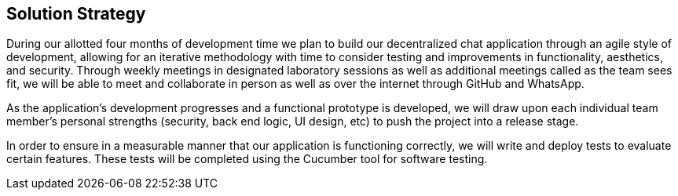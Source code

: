 [[section-solution-strategy]]
== Solution Strategy


[role="arc42help"]
****
During our allotted four months of development time we plan to build our decentralized chat application through an agile style of development, allowing for an iterative methodology with time to consider testing and improvements in functionality, aesthetics, and security. Through weekly meetings in designated laboratory sessions as well as additional meetings called as the team sees fit, we will be able to meet and collaborate in person as well as over the internet through GitHub and WhatsApp. 

As the application's development progresses and a functional prototype is developed, we will draw upon each individual team member's personal strengths (security, back end logic, UI design, etc) to push the project into a release stage.

In order to ensure in a measurable manner that our application is functioning correctly, we will write and deploy tests to evaluate certain features. These tests will be completed using the Cucumber tool for software testing.
****
